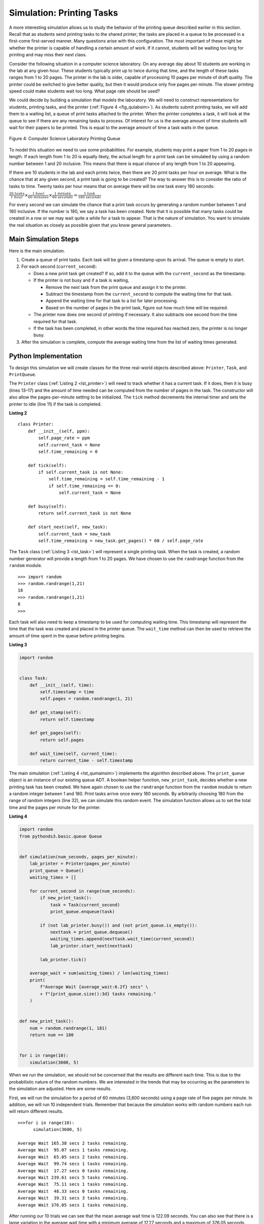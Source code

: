 ..  Copyright (C)  Brad Miller, David Ranum
    This work is licensed under the Creative Commons Attribution-NonCommercial-ShareAlike 4.0 International License. To view a copy of this license, visit http://creativecommons.org/licenses/by-nc-sa/4.0/.


Simulation: Printing Tasks
~~~~~~~~~~~~~~~~~~~~~~~~~~

A more interesting simulation allows us to study the behavior of the
printing queue described earlier in this section. Recall that as
students send printing tasks to the shared printer, the tasks are placed
in a queue to be processed in a first-come first-served manner. Many
questions arise with this configuration. The most important of these
might be whether the printer is capable of handling a certain amount of
work. If it cannot, students will be waiting too long for printing and
may miss their next class.

Consider the following situation in a computer science laboratory. On
any average day about 10 students are working in the lab at any given
hour. These students typically print up to twice during that time, and
the length of these tasks ranges from 1 to 20 pages. The printer in the
lab is older, capable of processing 10 pages per minute of draft
quality. The printer could be switched to give better quality, but then
it would produce only five pages per minute. The slower printing speed
could make students wait too long. What page rate should be used?

We could decide by building a simulation that models the laboratory. We
will need to construct representations for students, printing tasks, and
the printer (:ref:`Figure 4 <fig_qulabsim>`). As students submit printing tasks,
we will add them to a waiting list, a queue of print tasks attached to
the printer. When the printer completes a task, it will look at the
queue to see if there are any remaining tasks to process. Of interest
for us is the average amount of time students will wait for their papers
to be printed. This is equal to the average amount of time a task waits
in the queue.

.. _fig_qulabsim:

.. figure:: Figures/simulationsetup.png
   :align: center

   Figure 4: Computer Science Laboratory Printing Queue


To model this situation we need to use some probabilities. For example,
students may print a paper from 1 to 20 pages in length. If each length
from 1 to 20 is equally likely, the actual length for a print task can
be simulated by using a random number between 1 and 20 inclusive. This
means that there is equal chance of any length from 1 to 20 appearing.

If there are 10 students in the lab and each prints twice, then there
are 20 print tasks per hour on average. What is the chance that at any
given second, a print task is going to be created? The way to answer
this is to consider the ratio of tasks to time. Twenty tasks per hour
means that on average there will be one task every 180 seconds:

:math:`\frac {20\ tasks}{1\ hour} \times \frac {1\ hour}  {60\ minutes} \times \frac {1\ minute} {60\ seconds}=\frac {1\ task} {180\ seconds}`

For every second we can simulate the chance that a print task occurs by
generating a random number between 1 and 180 inclusive. If the number is
180, we say a task has been created. Note that it is possible that many
tasks could be created in a row or we may wait quite a while for a task
to appear. That is the nature of simulation. You want to simulate the
real situation as closely as possible given that you know general
parameters.

Main Simulation Steps
^^^^^^^^^^^^^^^^^^^^^

Here is the main simulation.

#. Create a queue of print tasks. Each task will be given a timestamp
   upon its arrival. The queue is empty to start.

#. For each second (``current_second``):

   -  Does a new print task get created? If so, add it to the queue with
      the ``current_second`` as the timestamp.

   -  If the printer is not busy and if a task is waiting,

      -  Remove the next task from the print queue and assign it to the
         printer.

      -  Subtract the timestamp from the ``current_second`` to compute
         the waiting time for that task.

      -  Append the waiting time for that task to a list for later
         processing.

      -  Based on the number of pages in the print task, figure out how
         much time will be required.

   -  The printer now does one second of printing if necessary. It also
      subtracts one second from the time required for that task.

   -  If the task has been completed, in other words the time required
      has reached zero, the printer is no longer busy.

#. After the simulation is complete, compute the average waiting time
   from the list of waiting times generated.

Python Implementation
^^^^^^^^^^^^^^^^^^^^^

To design this simulation we will create classes for the three
real-world objects described above: ``Printer``, ``Task``, and
``PrintQueue``.

The ``Printer`` class (:ref:`Listing 2 <lst_printer>`) will need to track whether
it has a current task. If it does, then it is busy (lines 13–17) and the
amount of time needed can be computed from the number of pages in the
task. The constructor will also allow the pages-per-minute setting to be
initialized. The ``tick`` method decrements the internal timer and sets
the printer to idle (line 11) if the task is completed.

.. _lst_printer:

**Listing 2**

.. highlight:: python
    :linenothreshold: 5

::

    class Printer:
        def __init__(self, ppm):
            self.page_rate = ppm
            self.current_task = None
            self.time_remaining = 0

        def tick(self):
            if self.current_task is not None:
                self.time_remaining = self.time_remaining - 1
                if self.time_remaining <= 0:
                    self.current_task = None

        def busy(self):
            return self.current_task is not None

        def start_next(self, new_task):
            self.current_task = new_task
            self.time_remaining = new_task.get_pages() * 60 / self.page_rate


.. highlight:: python
    :linenothreshold: 500

The ``Task`` class (:ref:`Listing 3 <lst_task>`) will represent a single printing
task. When the task is created, a random number generator will provide a
length from 1 to 20 pages. We have chosen to use the ``randrange``
function from the ``random`` module.

::

    >>> import random
    >>> random.randrange(1,21)
    18
    >>> random.randrange(1,21)
    8
    >>>

Each task will also need to keep a timestamp to be used for computing
waiting time. This timestamp will represent the time that the task was
created and placed in the printer queue. The ``wait_time`` method can
then be used to retrieve the amount of time spent in the queue before
printing begins.

.. _lst_task:

**Listing 3**



.. sourcecode:: python

    import random


    class Task:
        def __init__(self, time):
            self.timestamp = time
            self.pages = random.randrange(1, 21)

        def get_stamp(self):
            return self.timestamp

        def get_pages(self):
            return self.pages

        def wait_time(self, current_time):
            return current_time - self.timestamp


The main simulation (:ref:`Listing 4 <lst_qumainsim>`) implements the algorithm
described above. The ``print_queue`` object is an instance of our
existing queue ADT. A boolean helper function, ``new_print_task``, decides
whether a new printing task has been created. We have again chosen to
use the ``randrange`` function from the ``random`` module to return a
random integer between 1 and 180. Print tasks arrive once every 180
seconds. By arbitrarily choosing 180 from the range of random integers
(line 32), we can simulate this random event. The simulation function
allows us to set the total time and the pages per minute for the
printer.

.. highlight:: python
    :linenothreshold: 5

.. _lst_qumainsim:

**Listing 4**

.. code-block:: python

    import random
    from pythonds3.basic.queue Queue


    def simulation(num_seconds, pages_per_minute):
        lab_printer = Printer(pages_per_minute)
        print_queue = Queue()
        waiting_times = []

        for current_second in range(num_seconds):
            if new_print_task():
                task = Task(current_second)
                print_queue.enqueue(task)

            if (not lab_printer.busy()) and (not print_queue.is_empty()):
                nexttask = print_queue.dequeue()
                waiting_times.append(nexttask.wait_time(current_second))
                lab_printer.start_next(nexttask)

            lab_printer.tick()

        average_wait = sum(waiting_times) / len(waiting_times)
        print(
            f"Average Wait {average_wait:6.2f} secs" \
            + f"{print_queue.size():3d} tasks remaining."
        )


    def new_print_task():
        num = random.randrange(1, 181)
        return num == 180


    for i in range(10):
        simulation(3600, 5)

.. highlight:: python
   :linenothreshold: 500

When we run the simulation, we should not be concerned that the
results are different each time. This is due to the probabilistic nature
of the random numbers. We are interested in the trends that may be
occurring as the parameters to the simulation are adjusted. Here are
some results.

First, we will run the simulation for a period of 60 minutes (3,600
seconds) using a page rate of five pages per minute. In addition, we
will run 10 independent trials. Remember that because the simulation
works with random numbers each run will return different results.

::

    >>>for i in range(10):
          simulation(3600, 5)

    Average Wait 165.38 secs 2 tasks remaining.
    Average Wait  95.07 secs 1 tasks remaining.
    Average Wait  65.05 secs 2 tasks remaining.
    Average Wait  99.74 secs 1 tasks remaining.
    Average Wait  17.27 secs 0 tasks remaining.
    Average Wait 239.61 secs 5 tasks remaining.
    Average Wait  75.11 secs 1 tasks remaining.
    Average Wait  48.33 secs 0 tasks remaining.
    Average Wait  39.31 secs 3 tasks remaining.
    Average Wait 376.05 secs 1 tasks remaining.

After running our 10 trials we can see that the mean average wait time
is 122.09 seconds. You can also see that there is a large variation in
the average wait time with a minimum average of 17.27 seconds and a
maximum of 376.05 seconds. You may also notice that in only two of the
cases were all the tasks completed.

Now, we will adjust the page rate to 10 pages per minute, and run the 10
trials again, with a faster page rate our hope would be that more tasks
would be completed in the one hour time frame.

::

    >>>for i in range(10):
          simulation(3600, 10)

    Average Wait   1.29 secs 0 tasks remaining.
    Average Wait   7.00 secs 0 tasks remaining.
    Average Wait  28.96 secs 1 tasks remaining.
    Average Wait  13.55 secs 0 tasks remaining.
    Average Wait  12.67 secs 0 tasks remaining.
    Average Wait   6.46 secs 0 tasks remaining.
    Average Wait  22.33 secs 0 tasks remaining.
    Average Wait  12.39 secs 0 tasks remaining.
    Average Wait   7.27 secs 0 tasks remaining.
    Average Wait  18.17 secs 0 tasks remaining.


You can run the simulation for yourself in ActiveCode 2.

.. activecode:: qumainsim
    :caption: Printer Queue Simulation
    :nocodelens:

    import random
    from pythonds3.basic import Queue


    class Printer:
        def __init__(self, ppm):
            self.page_rate = ppm
            self.current_task = None
            self.time_remaining = 0

        def tick(self):
            if self.current_task is not None:
                self.time_remaining = self.time_remaining - 1
                if self.time_remaining <= 0:
                    self.current_task = None

        def busy(self):
            return self.current_task is not None

        def start_next(self, new_task):
            self.current_task = new_task
            self.time_remaining = new_task.get_pages() * 60 / self.page_rate


    class Task:
        def __init__(self, time):
            self.timestamp = time
            self.pages = random.randrange(1, 21)

        def get_stamp(self):
            return self.timestamp

        def get_pages(self):
            return self.pages

        def wait_time(self, current_time):
            return current_time - self.timestamp


    def simulation(num_seconds, pages_per_minute):
        lab_printer = Printer(pages_per_minute)
        print_queue = Queue()
        waiting_times = []

        for current_second in range(num_seconds):
            if new_print_task():
                task = Task(current_second)
                print_queue.enqueue(task)

            if (not lab_printer.busy()) and (not print_queue.is_empty()):
                nexttask = print_queue.dequeue()
                waiting_times.append(nexttask.wait_time(current_second))
                lab_printer.start_next(nexttask)

            lab_printer.tick()

        average_wait = sum(waiting_times) / len(waiting_times)
        print("Average Wait %6.2f secs %3d tasks remaining." % (average_wait, print_queue.size()))


    def new_print_task():
        num = random.randrange(1, 181)
        return num == 180


    for i in range(10):
        simulation(3600, 5)


Discussion
^^^^^^^^^^

We were trying to answer a question about whether the current printer
could handle the task load if it were set to print with a better quality
but slower page rate. The approach we took was to write a simulation
that modeled the printing tasks as random events of various lengths and
arrival times.

The output above shows that with 5 pages per minute printing, the
average waiting time varied from a low of 17 seconds to a high of 376
seconds (about 6 minutes). With a faster printing rate, the low value
was 1 second with a high of only 28. In addition, in 8 out of 10 runs at
5 pages per minute there were print tasks still waiting in the queue at
the end of the hour.

Therefore, we are perhaps persuaded that slowing the printer down to get
better quality may not be a good idea. Students cannot afford to wait
that long for their papers, especially when they need to be getting on
to their next class. A six-minute wait would simply be too long.

This type of simulation analysis allows us to answer many questions,
commonly known as “what if” questions. All we need to do is vary the
parameters used by the simulation and we can simulate any number of
interesting behaviors. For example,

-  What if enrollment goes up and the average number of students
   increases by 20?

-  What if it is Saturday and students are not needing to get to class?
   Can they afford to wait?

-  What if the size of the average print task decreases since Python is
   such a powerful language and programs tend to be much shorter?

These questions could all be answered by modifying the above simulation.
However, it is important to remember that the simulation is only as good
as the assumptions that are used to build it. Real data about the number
of print tasks per hour and the number of students per hour was
necessary to construct a robust simulation.

.. admonition:: Self Check

   How would you modify the printer simulation to reflect a larger number of students?  Suppose that the number of students was doubled.  You make need to make some reasonable assumptions about how this simulation was put together but what would you change?  Modify the code.  Also suppose that the length of the average print task was cut in half.  Change the code to reflect that change.  Finally How would you parametertize the number of students, rather than changing the code we would like
   to make the number of students a parameter of the simulation.

   .. actex:: print_sim_selfcheck
        :nocodelens:

        import random
        from pythonds3.basic import Queue


        class Printer:
            def __init__(self, ppm):
                self.page_rate = ppm
                self.current_task = None
                self.time_remaining = 0

            def tick(self):
                if self.current_task is not None:
                    self.time_remaining = self.time_remaining - 1
                    if self.time_remaining <= 0:
                        self.current_task = None

            def busy(self):
                return self.current_task is not None

            def start_next(self, new_task):
                self.current_task = new_task
                self.time_remaining = new_task.get_pages() * 60 / self.page_rate


        class Task:
            def __init__(self, time):
                self.timestamp = time
                self.pages = random.randrange(1, 21)

            def get_stamp(self):
                return self.timestamp

            def get_pages(self):
                return self.pages

            def wait_time(self, current_time):
                return current_time - self.timestamp


        def simulation(num_seconds, pages_per_minute):
            lab_printer = Printer(pages_per_minute)
            print_queue = Queue()
            waiting_times = []

            for current_second in range(num_seconds):
                if new_print_task():
                    task = Task(current_second)
                    print_queue.enqueue(task)

                if (not lab_printer.busy()) and (not print_queue.is_empty()):
                    nexttask = print_queue.dequeue()
                    waiting_times.append(nexttask.wait_time(current_second))
                    lab_printer.start_next(nexttask)

                lab_printer.tick()

            average_wait = sum(waiting_times) / len(waiting_times)
            print("Average Wait %6.2f secs %3d tasks remaining." % (average_wait, print_queue.size()))


        def new_print_task():
            num = random.randrange(1, 181)
            return num == 180


        for i in range(10):
            simulation(3600, 5)


